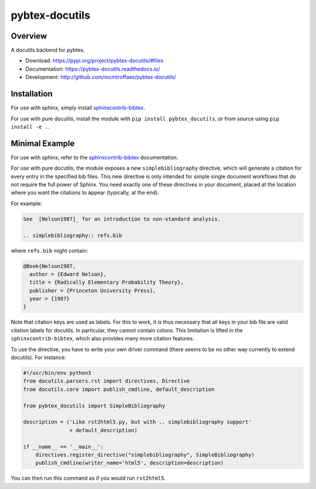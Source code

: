 pybtex-docutils
===============

|imagegithub| |imagecodecov|

Overview
--------

A docutils backend for pybtex.

* Download: https://pypi.org/project/pybtex-docutils/#files

* Documentation: https://pybtex-docutils.readthedocs.io/

* Development: http://github.com/mcmtroffaes/pybtex-docutils/

.. |imagegithub| image:: https://github.com/mcmtroffaes/pybtex-docutils/actions/workflows/python-package.yml/badge.svg
    :target: https://github.com/mcmtroffaes/pybtex-docutils/actions/workflows/python-package.yml
    :alt: github-ci

.. |imagecodecov| image:: https://codecov.io/gh/mcmtroffaes/pybtex-docutils/branch/develop/graph/badge.svg
    :target: https://codecov.io/gh/mcmtroffaes/pybtex-docutils
    :alt: codecov

Installation
------------

For use with sphinx, simply install
`sphinxcontrib-bibtex <https://sphinxcontrib-bibtex.readthedocs.io/>`_.

For use with pure docutils,
install the module with ``pip install pybtex_docutils``, or from
source using ``pip install -e .``.

Minimal Example
---------------

For use with sphinx, refer to the
`sphinxcontrib-bibtex <https://sphinxcontrib-bibtex.readthedocs.io/>`_
documentation.

For use with pure docutils, the module exposes a new ``simplebibliography``
directive, which will generate a citation for every entry in the specified
bib files.
This new directive is only intended
for simple single document workflows
that do not require the full power of Sphinx.
You need exactly one of these directives in your document,
placed at the location where you want the citations to appear
(typically, at the end).

For example:

.. code-block:: rest

   See  [Nelson1987]_ for an introduction to non-standard analysis.

   .. simplebibliography:: refs.bib

where ``refs.bib`` might contain:

.. code-block::

   @Book{Nelson1987,
     author = {Edward Nelson},
     title = {Radically Elementary Probability Theory},
     publisher = {Princeton University Press},
     year = {1987}
   }

Note that citation keys are used as labels. For this to work, it is thus
necessary that all keys in your bib file are valid citation labels for
docutils. In particular, they cannot contain colons.
This limitation is lifted in the ``sphinxcontrib-bibtex``,
which also provides many more citation features.

To use the directive, you have to write your own driver command
(there seems to be no other way currently to extend docutils). For instance:

.. code-block:: python

   #!/usr/bin/env python3
   from docutils.parsers.rst import directives, Directive
   from docutils.core import publish_cmdline, default_description

   from pybtex_docutils import SimpleBibliography

   description = ('Like rst2html5.py, but with .. simplebibliography support'
                  + default_description)

   if __name__ == '__main__':
       directives.register_directive("simplebibliography", SimpleBibliography)
       publish_cmdline(writer_name='html5', description=description)

You can then run this command as if you would run ``rst2html5``.
